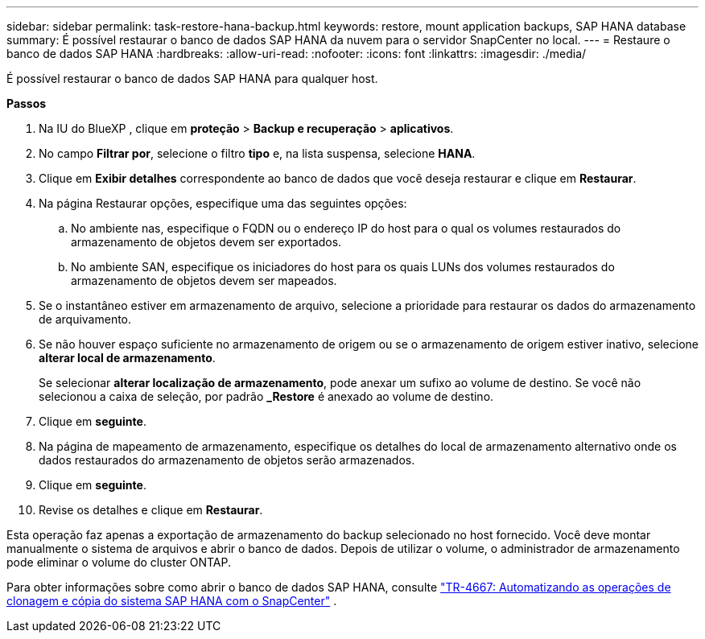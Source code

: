 ---
sidebar: sidebar 
permalink: task-restore-hana-backup.html 
keywords: restore, mount application backups, SAP HANA database 
summary: É possível restaurar o banco de dados SAP HANA da nuvem para o servidor SnapCenter no local. 
---
= Restaure o banco de dados SAP HANA
:hardbreaks:
:allow-uri-read: 
:nofooter: 
:icons: font
:linkattrs: 
:imagesdir: ./media/


[role="lead"]
É possível restaurar o banco de dados SAP HANA para qualquer host.

*Passos*

. Na IU do BlueXP , clique em *proteção* > *Backup e recuperação* > *aplicativos*.
. No campo *Filtrar por*, selecione o filtro *tipo* e, na lista suspensa, selecione *HANA*.
. Clique em *Exibir detalhes* correspondente ao banco de dados que você deseja restaurar e clique em *Restaurar*.
. Na página Restaurar opções, especifique uma das seguintes opções:
+
.. No ambiente nas, especifique o FQDN ou o endereço IP do host para o qual os volumes restaurados do armazenamento de objetos devem ser exportados.
.. No ambiente SAN, especifique os iniciadores do host para os quais LUNs dos volumes restaurados do armazenamento de objetos devem ser mapeados.


. Se o instantâneo estiver em armazenamento de arquivo, selecione a prioridade para restaurar os dados do armazenamento de arquivamento.
. Se não houver espaço suficiente no armazenamento de origem ou se o armazenamento de origem estiver inativo, selecione *alterar local de armazenamento*.
+
Se selecionar *alterar localização de armazenamento*, pode anexar um sufixo ao volume de destino. Se você não selecionou a caixa de seleção, por padrão *_Restore* é anexado ao volume de destino.

. Clique em *seguinte*.
. Na página de mapeamento de armazenamento, especifique os detalhes do local de armazenamento alternativo onde os dados restaurados do armazenamento de objetos serão armazenados.
. Clique em *seguinte*.
. Revise os detalhes e clique em *Restaurar*.


Esta operação faz apenas a exportação de armazenamento do backup selecionado no host fornecido. Você deve montar manualmente o sistema de arquivos e abrir o banco de dados. Depois de utilizar o volume, o administrador de armazenamento pode eliminar o volume do cluster ONTAP.

Para obter informações sobre como abrir o banco de dados SAP HANA, consulte https://docs.netapp.com/us-en/netapp-solutions-sap/lifecycle/sc-copy-clone-introduction.html["TR-4667: Automatizando as operações de clonagem e cópia do sistema SAP HANA com o SnapCenter"^] .
